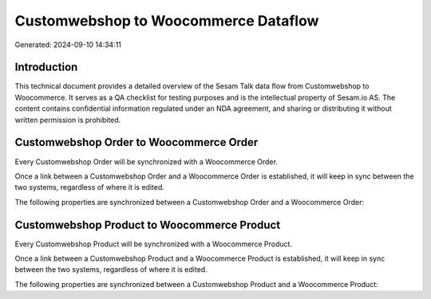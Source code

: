 =====================================
Customwebshop to Woocommerce Dataflow
=====================================

Generated: 2024-09-10 14:34:11

Introduction
------------

This technical document provides a detailed overview of the Sesam Talk data flow from Customwebshop to Woocommerce. It serves as a QA checklist for testing purposes and is the intellectual property of Sesam.io AS. The content contains confidential information regulated under an NDA agreement, and sharing or distributing it without written permission is prohibited.

Customwebshop Order to Woocommerce Order
----------------------------------------
Every Customwebshop Order will be synchronized with a Woocommerce Order.

Once a link between a Customwebshop Order and a Woocommerce Order is established, it will keep in sync between the two systems, regardless of where it is edited.

The following properties are synchronized between a Customwebshop Order and a Woocommerce Order:

.. list-table::
   :header-rows: 1

   * - Customwebshop Order Property
     - Woocommerce Order Property
     - Woocommerce Data Type


Customwebshop Product to Woocommerce Product
--------------------------------------------
Every Customwebshop Product will be synchronized with a Woocommerce Product.

Once a link between a Customwebshop Product and a Woocommerce Product is established, it will keep in sync between the two systems, regardless of where it is edited.

The following properties are synchronized between a Customwebshop Product and a Woocommerce Product:

.. list-table::
   :header-rows: 1

   * - Customwebshop Product Property
     - Woocommerce Product Property
     - Woocommerce Data Type

